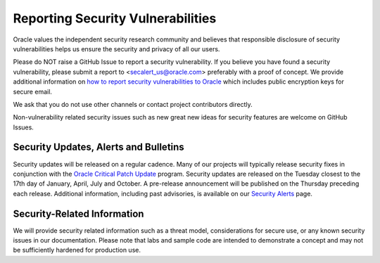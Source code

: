 Reporting Security Vulnerabilities
~~~~~~~~~~~~~~~~~~~~~~~~~~~~~~~~~~

Oracle values the independent security research community and believes that responsible disclosure of security vulnerabilities helps us ensure the security and privacy of all our users.

Please do NOT raise a GitHub Issue to report a security vulnerability. If you believe you have found a security vulnerability, please submit a report to <secalert_us@oracle.com> preferably with a proof of concept. We provide additional information on `how to report security vulnerabilities to Oracle <https://www.oracle.com/corporate/security-practices/assurance/vulnerability/reporting.html>`_ which includes public encryption keys for secure email.

We ask that you do not use other channels or contact project contributors directly.

Non-vulnerability related security issues such as new great new ideas for security features are welcome on GitHub Issues.

======================================
Security Updates, Alerts and Bulletins
======================================

Security updates will be released on a regular cadence. Many of our projects will typically release security fixes in conjunction with the `Oracle Critical Patch Update <https://www.oracle.com/security-alerts/>`_ program. Security updates are released on the Tuesday closest to the 17th day of January, April, July and October. A pre-release announcement will be published on the Thursday preceding each release. Additional information, including past advisories, is available on our `Security Alerts <https://www.oracle.com/security-alerts/>`_ page.

============================
Security-Related Information
============================

We will provide security related information such as a threat model, considerations for secure use, or any known security issues in our documentation. Please note that labs and sample code are intended to demonstrate a concept and may not be sufficiently hardened for production use.
